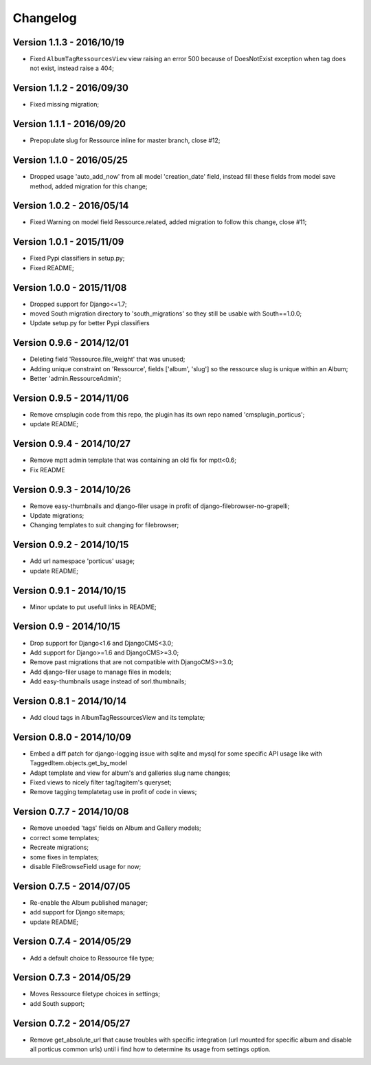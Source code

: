 
=========
Changelog
=========

Version 1.1.3 - 2016/10/19
--------------------------

* Fixed ``AlbumTagRessourcesView`` view raising an error 500 because of DoesNotExist exception when tag does not exist, instead raise a 404;

Version 1.1.2 - 2016/09/30
--------------------------

* Fixed missing migration;

Version 1.1.1 - 2016/09/20
--------------------------

* Prepopulate slug for Ressource inline for master branch, close #12;

Version 1.1.0 - 2016/05/25
--------------------------

* Dropped usage 'auto_add_now' from all model 'creation_date' field, instead fill these fields from model save method, added migration for this change;

Version 1.0.2 - 2016/05/14
--------------------------

* Fixed Warning on model field Ressource.related, added migration to follow this change, close #11;

Version 1.0.1 - 2015/11/09
--------------------------

* Fixed Pypi classifiers in setup.py;
* Fixed README;

Version 1.0.0 - 2015/11/08
--------------------------

* Dropped support for Django<=1.7;
* moved South migration directory to 'south_migrations' so they still be usable with South==1.0.0;
* Update setup.py for better Pypi classifiers


Version 0.9.6 - 2014/12/01
--------------------------

* Deleting field 'Ressource.file_weight' that was unused;
* Adding unique constraint on 'Ressource', fields ['album', 'slug'] so the ressource slug is unique within an Album;
* Better 'admin.RessourceAdmin';

Version 0.9.5 - 2014/11/06
--------------------------

* Remove cmsplugin code from this repo, the plugin has its own repo named 'cmsplugin_porticus';
* update README;

Version 0.9.4 - 2014/10/27
--------------------------

* Remove mptt admin template that was containing an old fix for mptt<0.6;
* Fix README

Version 0.9.3 - 2014/10/26
--------------------------

* Remove easy-thumbnails and django-filer usage in profit of django-filebrowser-no-grapelli;
* Update migrations;
* Changing templates to suit changing for filebrowser;


Version 0.9.2 - 2014/10/15
--------------------------

* Add url namespace 'porticus' usage;
* update README;

Version 0.9.1 - 2014/10/15
--------------------------

* Minor update to put usefull links in README;

Version 0.9 - 2014/10/15
------------------------

* Drop support for Django<1.6 and DjangoCMS<3.0;
* Add support for Django>=1.6 and DjangoCMS>=3.0;
* Remove past migrations that are not compatible with DjangoCMS>=3.0;
* Add django-filer usage to manage files in models;
* Add easy-thumbnails usage instead of sorl.thumbnails;


Version 0.8.1 - 2014/10/14
--------------------------

* Add cloud tags in AlbumTagRessourcesView and its template;

Version 0.8.0 - 2014/10/09
--------------------------

* Embed a diff patch for django-logging issue with sqlite and mysql for some specific API usage like with TaggedItem.objects.get_by_model
* Adapt template and view for album's and galleries slug name changes;
* Fixed views to nicely filter tag/tagitem's queryset;
* Remove tagging templatetag use in profit of code in views;


Version 0.7.7 - 2014/10/08
--------------------------

* Remove uneeded 'tags' fields on Album and Gallery models;
* correct some templates;
* Recreate migrations;
* some fixes in templates;
* disable FileBrowseField usage for now;

Version 0.7.5 - 2014/07/05
--------------------------

* Re-enable the Album published manager;
* add support for Django sitemaps;
* update README;


Version 0.7.4 - 2014/05/29
--------------------------

* Add a default choice to Ressource file type;


Version 0.7.3 - 2014/05/29
--------------------------

* Moves Ressource filetype choices in settings;
* add South support;


Version 0.7.2 - 2014/05/27
--------------------------

* Remove get_absolute_url that cause troubles with specific integration (url mounted for specific album and disable all porticus common urls) until i find how to determine its usage from settings option.
